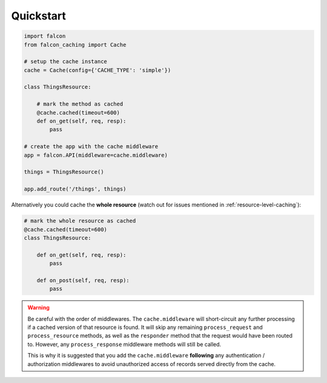 Quickstart
----------

.. code-block:: python

    import falcon
    from falcon_caching import Cache

    # setup the cache instance
    cache = Cache(config={'CACHE_TYPE': 'simple'})

    class ThingsResource:

        # mark the method as cached
        @cache.cached(timeout=600)
        def on_get(self, req, resp):
            pass

    # create the app with the cache middleware
    app = falcon.API(middleware=cache.middleware)

    things = ThingsResource()

    app.add_route('/things', things)
..

Alternatively you could cache the **whole resource** (watch out for
issues mentioned in :ref:`resource-level-caching`):

.. code-block:: python

    # mark the whole resource as cached
    @cache.cached(timeout=600)
    class ThingsResource:

        def on_get(self, req, resp):
            pass

        def on_post(self, req, resp):
            pass
..

.. warning::
    Be careful with the order of middlewares. The ``cache.middleware`` will
    short-circuit any further processing if a cached version of that resource is found.
    It will skip any remaining ``process_request`` and ``process_resource`` methods,
    as well as the ``responder`` method that the request would have been routed to.
    However, any ``process_response`` middleware methods will still be called.

    This is why it is suggested that you add the ``cache.middleware`` **following** any
    authentication / authorization middlewares to avoid unauthorized access of records
    served directly from the cache.


